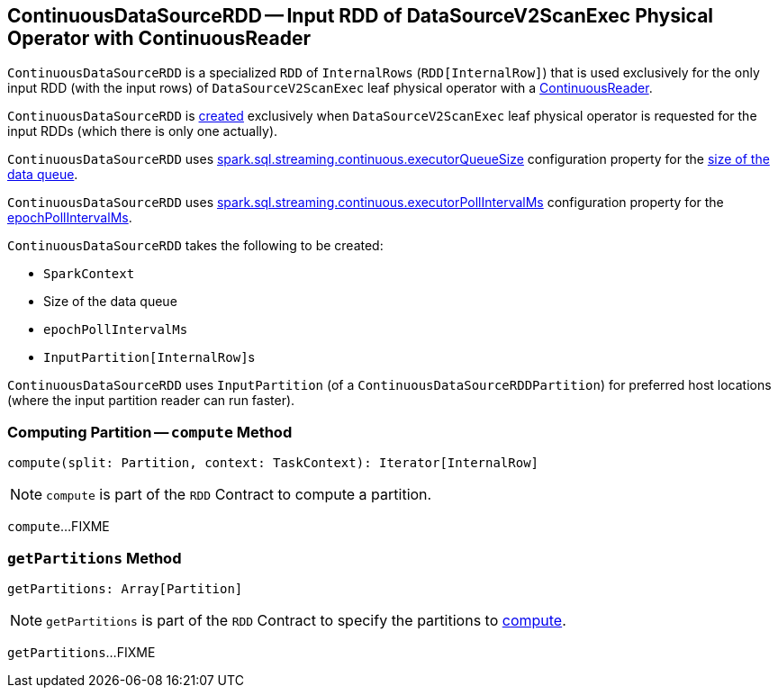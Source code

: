 == [[ContinuousDataSourceRDD]] ContinuousDataSourceRDD -- Input RDD of DataSourceV2ScanExec Physical Operator with ContinuousReader

`ContinuousDataSourceRDD` is a specialized `RDD` of `InternalRows` (`RDD[InternalRow]`) that is used exclusively for the only input RDD (with the input rows) of `DataSourceV2ScanExec` leaf physical operator with a <<spark-sql-streaming-ContinuousReader.adoc#, ContinuousReader>>.

`ContinuousDataSourceRDD` is <<creating-instance, created>> exclusively when `DataSourceV2ScanExec` leaf physical operator is requested for the input RDDs (which there is only one actually).

[[spark.sql.streaming.continuous.executorQueueSize]]
`ContinuousDataSourceRDD` uses <<spark-sql-streaming-properties.adoc#spark.sql.streaming.continuous.executorQueueSize, spark.sql.streaming.continuous.executorQueueSize>> configuration property for the <<dataQueueSize, size of the data queue>>.

[[spark.sql.streaming.continuous.executorPollIntervalMs]]
`ContinuousDataSourceRDD` uses <<spark-sql-streaming-properties.adoc#spark.sql.streaming.continuous.executorPollIntervalMs, spark.sql.streaming.continuous.executorPollIntervalMs>> configuration property for the <<epochPollIntervalMs, epochPollIntervalMs>>.

[[creating-instance]]
`ContinuousDataSourceRDD` takes the following to be created:

* [[sc]] `SparkContext`
* [[dataQueueSize]] Size of the data queue
* [[epochPollIntervalMs]] `epochPollIntervalMs`
* [[readerInputPartitions]] ``InputPartition[InternalRow]``s

[[getPreferredLocations]]
`ContinuousDataSourceRDD` uses `InputPartition` (of a `ContinuousDataSourceRDDPartition`) for preferred host locations (where the input partition reader can run faster).

=== [[compute]] Computing Partition -- `compute` Method

[source, scala]
----
compute(split: Partition, context: TaskContext): Iterator[InternalRow]
----

NOTE: `compute` is part of the `RDD` Contract to compute a partition.

`compute`...FIXME

=== [[getPartitions]] `getPartitions` Method

[source, scala]
----
getPartitions: Array[Partition]
----

NOTE: `getPartitions` is part of the `RDD` Contract to specify the partitions to <<compute, compute>>.

`getPartitions`...FIXME
